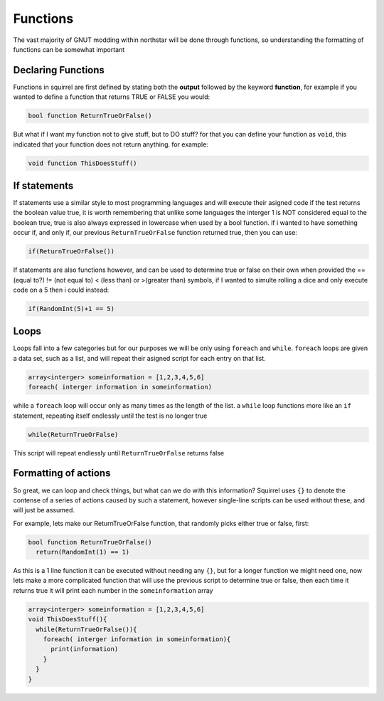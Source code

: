 Functions
=========

The vast majority of GNUT modding within northstar will be done through functions, so understanding the formatting of functions can be somewhat important

Declaring Functions
--------------------
Functions in squirrel are first defined by stating both the **output** followed by the keyword **function**, for example if you wanted to define a function that returns TRUE or FALSE you would:

.. code-block:: cpp

  bool function ReturnTrueOrFalse()


But what if I want my function not to give stuff, but to DO stuff? for that you can define your function as ``void``, this indicated that your function does not return anything. for example:

.. code-block:: cpp

  void function ThisDoesStuff()


If statements
---------------
If statements use a similar style to most programming languages and will execute their asigned code if the test returns the boolean value true, it is worth remembering that unlike some languages the interger 1 is NOT considered equal to the boolean true, true is also always expressed in lowercase when used by a bool function. if i wanted to have something occur if, and only if, our previous ``ReturnTrueOrFalse`` function returned true, then you can use:

.. code-block:: cpp

  if(ReturnTrueOrFalse())


If statements are also functions however, and can be used to determine true or false on their own when provided the == (equal to?) != (not equal to) < (less than) or >(greater than) symbols, if I wanted to simulte rolling a dice and only execute code on a 5 then i could instead:

.. code-block:: cpp

  if(RandomInt(5)+1 == 5)

Loops
------
Loops fall into a few categories but for our purposes we will be only using ``foreach`` and ``while``. ``foreach`` loops are given a data set, such as a list, and will repeat their asigned script for each entry on that list.

.. code-block:: cpp

  array<interger> someinformation = [1,2,3,4,5,6]
  foreach( interger information in someinformation)

while a ``foreach`` loop will occur only as many times as the length of the list. a ``while`` loop functions more like an ``if`` statement, repeating itself endlessly until the test is no longer true

.. code-block:: cpp

  while(ReturnTrueOrFalse)

This script will repeat endlessly until ``ReturnTrueOrFalse`` returns false

Formatting of actions
---------------------
So great, we can loop and check things, but what can we do with this information? Squirrel uses ``{}`` to denote the contense of a series of actions caused by such a statement, however single-line scripts can be used without these, and will just be assumed.

For example, lets make our ReturnTrueOrFalse function, that randomly picks either true or false, first:

.. code-block:: cpp

  bool function ReturnTrueOrFalse()
    return(RandomInt(1) == 1)

As this is a 1 line function it can be executed without needing any ``{}``, but for a longer function we might need one, now lets make a more complicated function that will use the previous script to determine true or false, then each time it returns true it will print each number in the ``someinformation`` array

.. code-block:: cpp

  array<interger> someinformation = [1,2,3,4,5,6]
  void ThisDoesStuff(){
    while(ReturnTrueOrFalse()){
      foreach( interger information in someinformation){
        print(information)
      }
    }
  }

